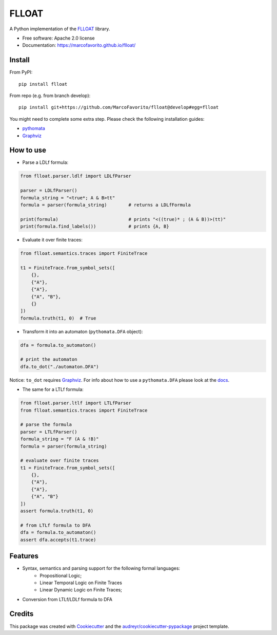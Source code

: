 ======
FLLOAT
======


.. image:: https://img.shields.io/pypi/v/flloat.svg
        :target: https://pypi.python.org/pypi/flloat

.. image:: https://img.shields.io/pypi/pyversions/flloat.svg
        :target: https://pypi.python.org/pypi/flloat

.. image:: https://img.shields.io/travis/MarcoFavorito/flloat.svg
        :target: https://travis-ci.org/MarcoFavorito/flloat

.. image:: https://readthedocs.org/projects/flloat/badge/?version=latest
        :target: https://flloat.readthedocs.io/en/latest/?badge=latest
        :alt: Documentation Status

.. image:: https://codecov.io/gh/MarcoFavorito/flloat/branch/master/graph/badge.svg
        :alt: Codecov coverage
        :target: https://codecov.io/gh/MarcoFavorito/flloat/branch/master/graph/badge.svg

.. image:: https://badges.gitter.im/rltg_flloat/Lobby.svg
     :alt: Join the chat at https://gitter.im/rltg_flloat/Lobby
     :target: https://gitter.im/rltg_flloat/Lobby?utm_source=badge&utm_medium=badge&utm_campaign=pr-badge&utm_content=badge

.. image:: https://zenodo.org/badge/DOI/10.5281/zenodo.2577006.svg
   :target: https://doi.org/10.5281/zenodo.2577006

A Python implementation of the `FLLOAT`_ library.

.. _FLLOAT: https://github.com/RiccardoDeMasellis/FLLOAT.git


* Free software: Apache 2.0 license
* Documentation: https://marcofavorito.github.io/flloat/

Install
--------

From PyPI:

::

    pip install flloat

From repo (e.g. from branch develop):

::

    pip install git+https://github.com/MarcoFavorito/flloat@develop#egg=flloat


You might need to complete some extra step. Please check the following installation guides:

* `pythomata <https://github.com/MarcoFavorito/pythomata#install>`_
* `Graphviz <https://graphviz.gitlab.io/download/>`_

How to use
-----------

* Parse a LDLf formula:

.. code-block:: python

    from flloat.parser.ldlf import LDLfParser

    parser = LDLfParser()
    formula_string = "<true*; A & B>tt"
    formula = parser(formula_string)        # returns a LDLfFormula

    print(formula)                          # prints "<((true)* ; (A & B))>(tt)"
    print(formula.find_labels())            # prints {A, B}


*  Evaluate it over finite traces:

.. code-block:: python

    from flloat.semantics.traces import FiniteTrace

    t1 = FiniteTrace.from_symbol_sets([
        {},
        {"A"},
        {"A"},
        {"A", "B"},
        {}
    ])
    formula.truth(t1, 0)  # True


* Transform it into an automaton (``pythomata.DFA`` object):

.. code-block:: python

    dfa = formula.to_automaton()

    # print the automaton
    dfa.to_dot("./automaton.DFA")

Notice: ``to_dot`` requires `Graphviz <https://graphviz.gitlab.io/download/>`_.
For info about how to use a ``pythomata.DFA`` please look at the `docs <https://github.com/MarcoFavorito/pythomata>`_.

* The same for a LTLf formula:

.. code-block:: python

    from flloat.parser.ltlf import LTLfParser
    from flloat.semantics.traces import FiniteTrace

    # parse the formula
    parser = LTLfParser()
    formula_string = "F (A & !B)"
    formula = parser(formula_string)

    # evaluate over finite traces
    t1 = FiniteTrace.from_symbol_sets([
        {},
        {"A"},
        {"A"},
        {"A", "B"}
    ])
    assert formula.truth(t1, 0)

    # from LTLf formula to DFA
    dfa = formula.to_automaton()
    assert dfa.accepts(t1.trace)

Features
--------

* Syntax, semantics and parsing support for the following formal languages:
    * Propositional Logic;
    * Linear Temporal Logic on Finite Traces
    * Linear Dynamic Logic on Finite Traces;

* Conversion from LTLf/LDLf formula to DFA

Credits
-------

This package was created with Cookiecutter_ and the `audreyr/cookiecutter-pypackage`_ project template.

.. _Cookiecutter: https://github.com/audreyr/cookiecutter
.. _`audreyr/cookiecutter-pypackage`: https://github.com/audreyr/cookiecutter-pypackage
